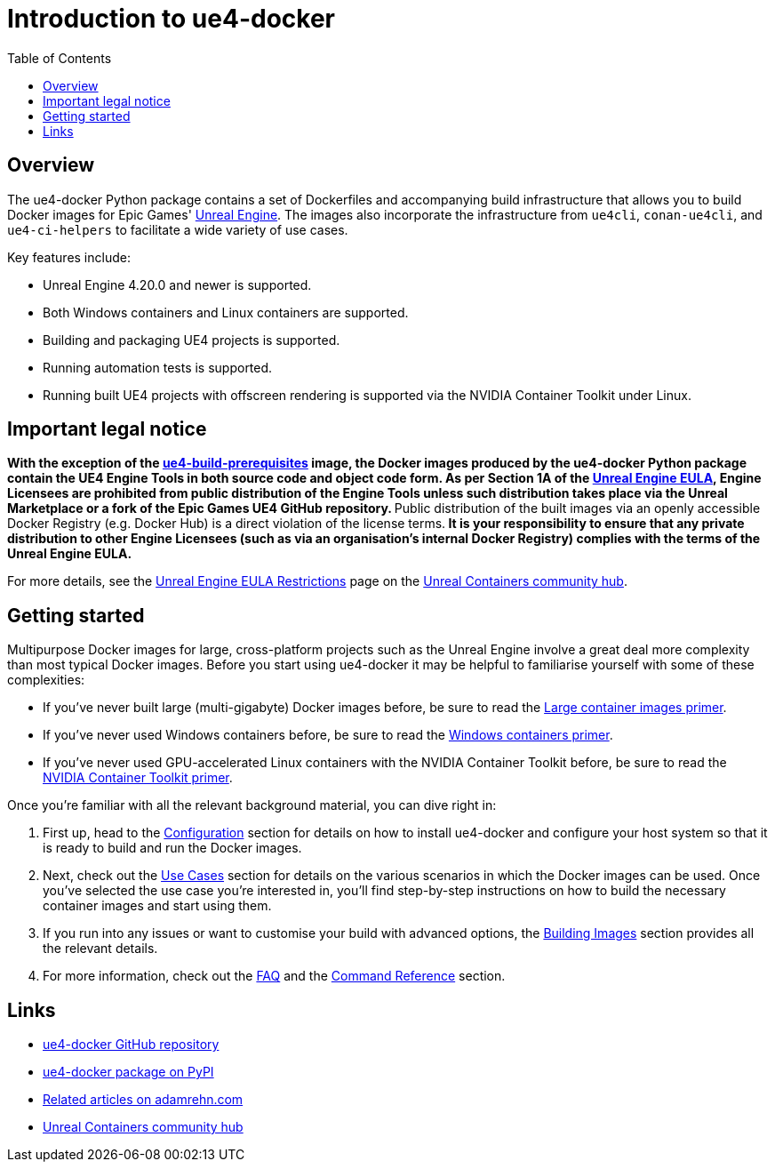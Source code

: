 = Introduction to ue4-docker
:icons: font
:idprefix:
:idseparator: -
:source-highlighter: rouge
:toc:

== Overview

The ue4-docker Python package contains a set of Dockerfiles and accompanying build infrastructure that allows you to build Docker images for Epic Games' https://www.unrealengine.com/[Unreal Engine].
The images also incorporate the infrastructure from `ue4cli`, `conan-ue4cli`, and `ue4-ci-helpers` to facilitate a wide variety of use cases.

Key features include:

- Unreal Engine 4.20.0 and newer is supported.
- Both Windows containers and Linux containers are supported.
- Building and packaging UE4 projects is supported.
- Running automation tests is supported.
- Running built UE4 projects with offscreen rendering is supported via the NVIDIA Container Toolkit under Linux.

== Important legal notice

**With the exception of the link:../building-images/available-container-images.adoc#ue4-build-prerequisites[ue4-build-prerequisites] image, the Docker images produced by the ue4-docker Python package contain the UE4 Engine Tools in both source code and object code form.
As per Section 1A of the https://www.unrealengine.com/eula[Unreal Engine EULA], Engine Licensees are prohibited from public distribution of the Engine Tools unless such distribution takes place via the Unreal Marketplace or a fork of the Epic Games UE4 GitHub repository.
**Public distribution of the built images via an openly accessible Docker Registry (e.g. Docker Hub) is a direct violation of the license terms.** It is your responsibility to ensure that any private distribution to other Engine Licensees (such as via an organisation's internal Docker Registry) complies with the terms of the Unreal Engine EULA.**

For more details, see the https://unrealcontainers.com/docs/obtaining-images/eula-restrictions[Unreal Engine EULA Restrictions] page on the https://unrealcontainers.com/[Unreal Containers community hub].

== Getting started

Multipurpose Docker images for large, cross-platform projects such as the Unreal Engine involve a great deal more complexity than most typical Docker images.
Before you start using ue4-docker it may be helpful to familiarise yourself with some of these complexities:

- If you've never built large (multi-gigabyte) Docker images before, be sure to read the link:large-container-images-primer.adoc[Large container images primer].
- If you've never used Windows containers before, be sure to read the link:windows-container-primer.adoc[Windows containers primer].
- If you've never used GPU-accelerated Linux containers with the NVIDIA Container Toolkit before, be sure to read the link:nvidia-docker-primer.adoc[NVIDIA Container Toolkit primer].

Once you're familiar with all the relevant background material, you can dive right in:

1. First up, head to the link:../configuration.adoc[Configuration] section for details on how to install ue4-docker and configure your host system so that it is ready to build and run the Docker images.
2. Next, check out the link:../use-cases.adoc[Use Cases] section for details on the various scenarios in which the Docker images can be used.
Once you've selected the use case you're interested in, you'll find step-by-step instructions on how to build the necessary container images and start using them.
3. If you run into any issues or want to customise your build with advanced options, the link:../building-images.adoc[Building Images] section provides all the relevant details.
4. For more information, check out the link:frequently-asked-questions.adoc[FAQ] and the link:../commands.adoc[Command Reference] section.

== Links

- https://github.com/adamrehn/ue4-docker[ue4-docker GitHub repository]
- https://pypi.org/project/ue4-docker/[ue4-docker package on PyPI]
- https://adamrehn.com/articles/tag/Unreal%20Engine/[Related articles on adamrehn.com]
- https://unrealcontainers.com/[Unreal Containers community hub]
